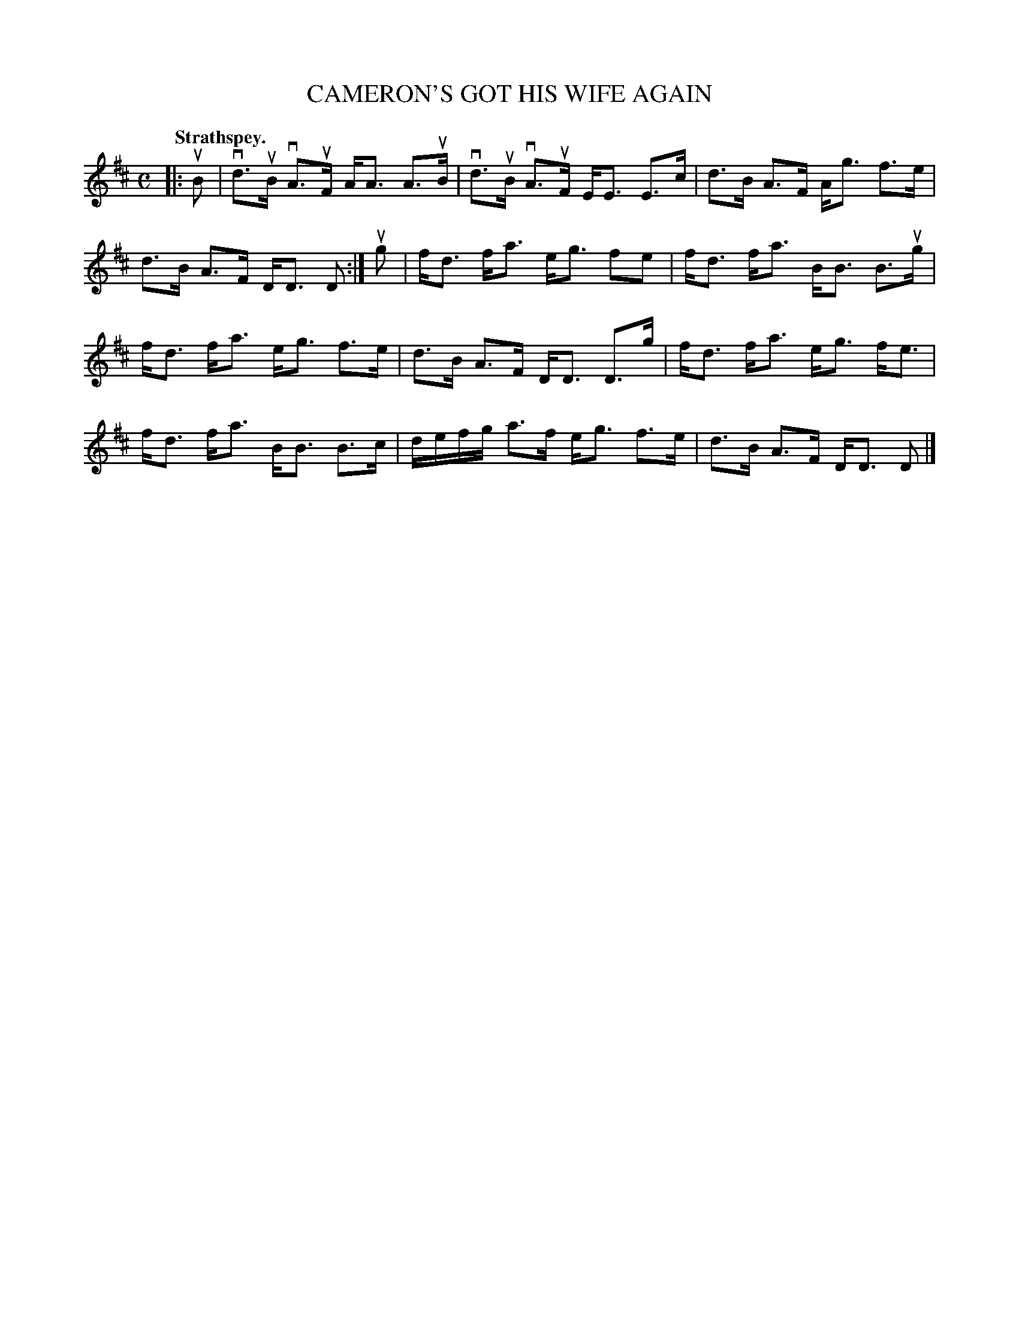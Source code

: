 X: 110105
T: CAMERON'S GOT HIS WIFE AGAIN
Q: "Strathspey."
R:  Strathspey.
%R: strathspey
B: James Kerr "Merry Melodies" v.1 p.10 s.1 #5
Z: 2017 John Chambers <jc:trillian.mit.edu>
M: C
L: 1/16
K: D
|: uB2 |\
vd3uB vA3uF AA3 A3uB | vd3uB vA3uF EE3 E3c |\
d3B A3F Ag3 f3e | d3B A3F DD3 D2 :|\
ug2 |\
fd3 fa3 eg3 f2e2 | fd3 fa3 BB3 B3ug |
fd3 fa3 eg3 f3e | d3B A3F DD3 D3g |\
fd3 fa3 eg3 fe3 | fd3 fa3 BB3 B3c |\
defg a3f eg3 f3e | d3B A3F DD3 D2 |]

